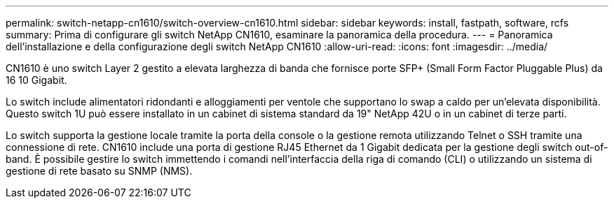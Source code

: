 ---
permalink: switch-netapp-cn1610/switch-overview-cn1610.html 
sidebar: sidebar 
keywords: install, fastpath, software, rcfs 
summary: Prima di configurare gli switch NetApp CN1610, esaminare la panoramica della procedura. 
---
= Panoramica dell'installazione e della configurazione degli switch NetApp CN1610
:allow-uri-read: 
:icons: font
:imagesdir: ../media/


[role="lead"]
CN1610 è uno switch Layer 2 gestito a elevata larghezza di banda che fornisce porte SFP+ (Small Form Factor Pluggable Plus) da 16 10 Gigabit.

Lo switch include alimentatori ridondanti e alloggiamenti per ventole che supportano lo swap a caldo per un'elevata disponibilità. Questo switch 1U può essere installato in un cabinet di sistema standard da 19" NetApp 42U o in un cabinet di terze parti.

Lo switch supporta la gestione locale tramite la porta della console o la gestione remota utilizzando Telnet o SSH tramite una connessione di rete. CN1610 include una porta di gestione RJ45 Ethernet da 1 Gigabit dedicata per la gestione degli switch out-of-band. È possibile gestire lo switch immettendo i comandi nell'interfaccia della riga di comando (CLI) o utilizzando un sistema di gestione di rete basato su SNMP (NMS).
